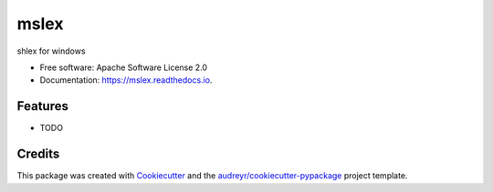 =====
mslex
=====


.. image:: https://img.shields.io/pypi/v/mslex.svg
        :target: https://pypi.python.org/pypi/mslex

.. image:: https://img.shields.io/travis/smoofra/mslex.svg
        :target: https://travis-ci.org/smoofra/mslex

.. image:: https://readthedocs.org/projects/mslex/badge/?version=latest
        :target: https://mslex.readthedocs.io/en/latest/?badge=latest
        :alt: Documentation Status




shlex for windows


* Free software: Apache Software License 2.0
* Documentation: https://mslex.readthedocs.io.


Features
--------

* TODO

Credits
-------

This package was created with Cookiecutter_ and the `audreyr/cookiecutter-pypackage`_ project template.

.. _Cookiecutter: https://github.com/audreyr/cookiecutter
.. _`audreyr/cookiecutter-pypackage`: https://github.com/audreyr/cookiecutter-pypackage
